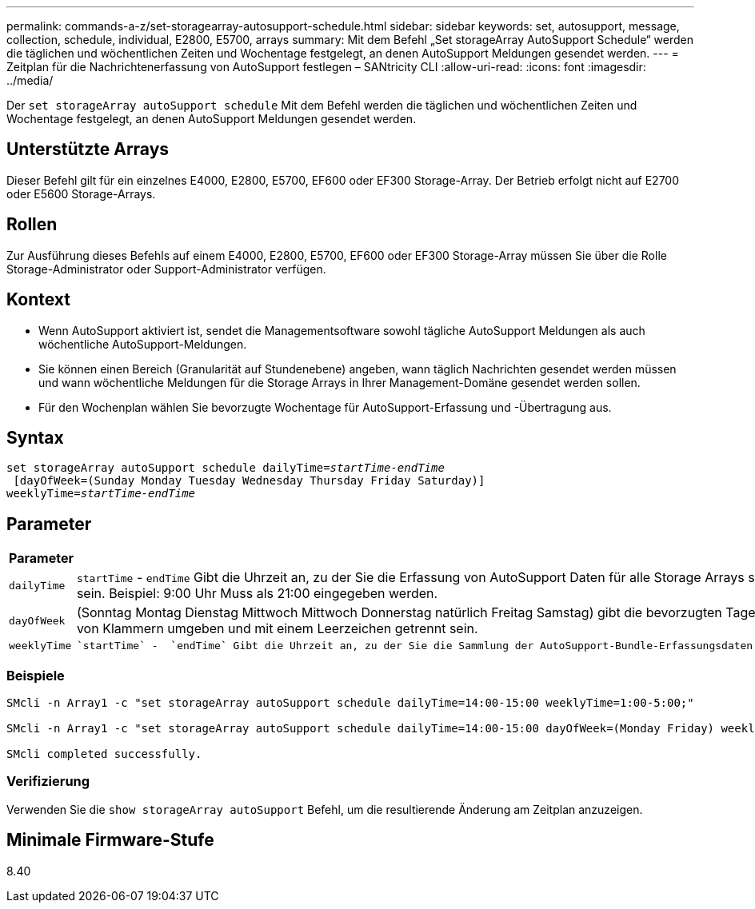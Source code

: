 ---
permalink: commands-a-z/set-storagearray-autosupport-schedule.html 
sidebar: sidebar 
keywords: set, autosupport, message, collection, schedule, individual, E2800, E5700, arrays 
summary: Mit dem Befehl „Set storageArray AutoSupport Schedule“ werden die täglichen und wöchentlichen Zeiten und Wochentage festgelegt, an denen AutoSupport Meldungen gesendet werden. 
---
= Zeitplan für die Nachrichtenerfassung von AutoSupport festlegen – SANtricity CLI
:allow-uri-read: 
:icons: font
:imagesdir: ../media/


[role="lead"]
Der `set storageArray autoSupport schedule` Mit dem Befehl werden die täglichen und wöchentlichen Zeiten und Wochentage festgelegt, an denen AutoSupport Meldungen gesendet werden.



== Unterstützte Arrays

Dieser Befehl gilt für ein einzelnes E4000, E2800, E5700, EF600 oder EF300 Storage-Array. Der Betrieb erfolgt nicht auf E2700 oder E5600 Storage-Arrays.



== Rollen

Zur Ausführung dieses Befehls auf einem E4000, E2800, E5700, EF600 oder EF300 Storage-Array müssen Sie über die Rolle Storage-Administrator oder Support-Administrator verfügen.



== Kontext

* Wenn AutoSupport aktiviert ist, sendet die Managementsoftware sowohl tägliche AutoSupport Meldungen als auch wöchentliche AutoSupport-Meldungen.
* Sie können einen Bereich (Granularität auf Stundenebene) angeben, wann täglich Nachrichten gesendet werden müssen und wann wöchentliche Meldungen für die Storage Arrays in Ihrer Management-Domäne gesendet werden sollen.
* Für den Wochenplan wählen Sie bevorzugte Wochentage für AutoSupport-Erfassung und -Übertragung aus.




== Syntax

[source, cli, subs="+macros"]
----
set storageArray autoSupport schedule dailyTime=pass:quotes[_startTime-endTime_]
 [dayOfWeek=(Sunday Monday Tuesday Wednesday Thursday Friday Saturday)]
weeklyTime=pass:quotes[_startTime-endTime_]
----


== Parameter

[cols="2*"]
|===
| Parameter | Beschreibung 


 a| 
`dailyTime`
 a| 
``startTime`` - ``endTime`` Gibt die Uhrzeit an, zu der Sie die Erfassung von AutoSupport Daten für alle Storage Arrays starten und beenden möchten. Die Startzeit und die Endzeit müssen in der 24-Stunden-Form von HH:00 liegen und müssen auf der Stunde sein. Beispiel: 9:00 Uhr Muss als 21:00 eingegeben werden.



 a| 
`dayOfWeek`
 a| 
(Sonntag Montag Dienstag Mittwoch Mittwoch Donnerstag natürlich Freitag Samstag) gibt die bevorzugten Tage der Woche (Sonntag bis Samstag) an, die Sie AutoSupport Bundle-Sammlungsdaten sammeln möchten. Der `dayOfWeek` Der Parameter muss von Klammern umgeben und mit einem Leerzeichen getrennt sein.



 a| 
`weeklyTime`
 a| 
 `startTime` -  `endTime` Gibt die Uhrzeit an, zu der Sie die Sammlung der AutoSupport-Bundle-Erfassungsdaten für jeden Tag der ausgewählten Woche starten und beenden möchten. Der `startTime` Und `endTime` Muss in der Form von HH:MM [am pm] sein.

|===


=== Beispiele

[listing]
----

SMcli -n Array1 -c "set storageArray autoSupport schedule dailyTime=14:00-15:00 weeklyTime=1:00-5:00;"

SMcli -n Array1 -c "set storageArray autoSupport schedule dailyTime=14:00-15:00 dayOfWeek=(Monday Friday) weeklyTime=1:00-5:00;"

SMcli completed successfully.
----


=== Verifizierung

Verwenden Sie die `show storageArray autoSupport` Befehl, um die resultierende Änderung am Zeitplan anzuzeigen.



== Minimale Firmware-Stufe

8.40
